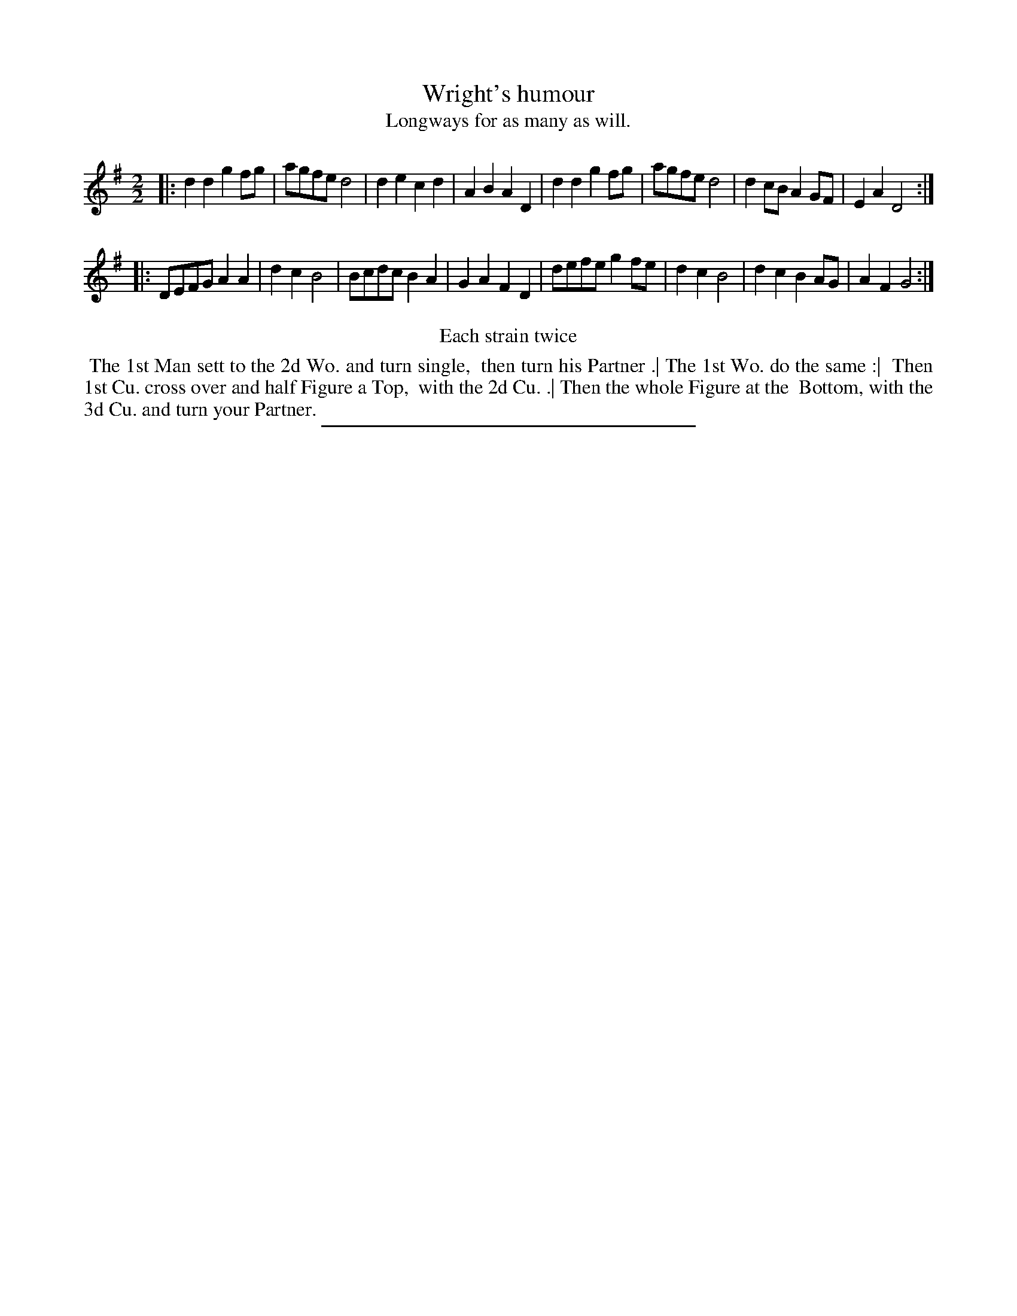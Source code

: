 X: 77
T: Wright's humour
T: Longways for as many as will.
%R: reel
B: Daniel Wright "Wright's Compleat Collection of Celebrated Country Dances" 1740 p.39
S: http://library.efdss.org/cgi-bin/dancebooks.cgi
Z: 2014 John Chambers <jc:trillian.mit.edu>
N: Repeats modified to match the "Each strain twice" instruction.
N: Actually, in this tune it saye "Each stain twice."
M: 2/2	% The book has just "2".
L: 1/8
K: G
% - - - - - - - - - - - - - - - - - - - - - - - - -
|:\
d2d2 g2fg | agfe d4 | d2e2 c2d2 | A2B2 A2D2 |\
d2d2 g2fg | agfe d4 | d2cB A2GF | E2A2 D4 :|
|:\
DEFG A2A2 | d2c2 B4 | Bcdc B2A2 | G2A2 F2D2 |\
defe g2fe | d2c2 B4 | d2c2 B2AG | A2F2 G4 :|
% - - - - - - - - - - - - - - - - - - - - - - - - -
%%center Each strain twice
%%begintext align
%% The 1st Man sett to the 2d Wo. and turn single,
%% then turn his Partner .| The 1st Wo. do the same :|
%% Then 1st Cu. cross over and half Figure a Top,
%% with the 2d Cu. .| Then the whole Figure at the
%% Bottom, with the 3d Cu. and turn your Partner.
%%endtext
% - - - - - - - - - - - - - - - - - - - - - - - - -
%%sep 2 4 300
